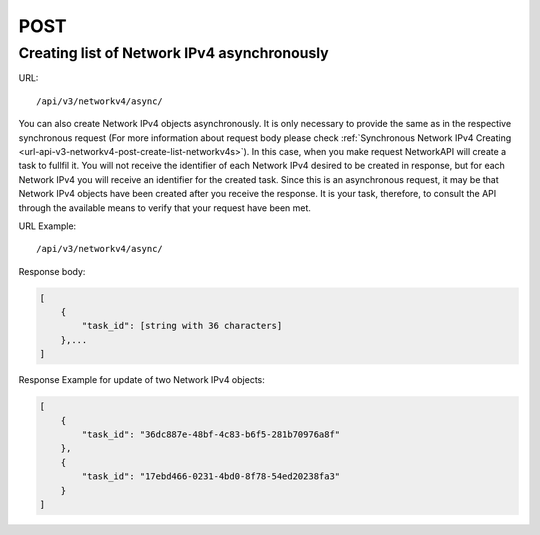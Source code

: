 POST
####

Creating list of Network IPv4 asynchronously
********************************************

URL::

    /api/v3/networkv4/async/

You can also create Network IPv4 objects asynchronously. It is only necessary to provide the same as in the respective synchronous request (For more information about request body please check :ref:`Synchronous Network IPv4 Creating <url-api-v3-networkv4-post-create-list-networkv4s>`). In this case, when you make request NetworkAPI will create a task to fullfil it. You will not receive the identifier of each Network IPv4 desired to be created in response, but for each Network IPv4 you will receive an identifier for the created task. Since this is an asynchronous request, it may be that Network IPv4 objects have been created after you receive the response. It is your task, therefore, to consult the API through the available means to verify that your request have been met.

URL Example::

    /api/v3/networkv4/async/

Response body:

.. code-block:: json

    [
        {
            "task_id": [string with 36 characters]
        },...
    ]

Response Example for update of two Network IPv4 objects:

.. code-block:: json

    [
        {
            "task_id": "36dc887e-48bf-4c83-b6f5-281b70976a8f"
        },
        {
            "task_id": "17ebd466-0231-4bd0-8f78-54ed20238fa3"
        }
    ]
